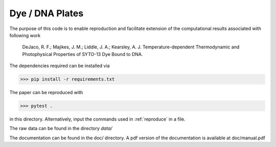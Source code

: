 Dye / DNA Plates
================

The purpose of this code is to enable reproduction
and facilitate extension of the computational
results associated with following work

    DeJaco, R. F.; Majikes, J. M.; Liddle, J. A.; Kearsley, A. J. 
    Temperature-dependent Thermodynamic and Photophysical Properties of SYTO-13 Dye Bound to DNA.

The dependencies required can be installed via

>>> pip install -r requirements.txt

The paper can be reproduced with

>>> pytest .

in this directory.
Alternatively, input the commands used in :ref:`reproduce`
in a file.

The raw data can be found in the directory *data/*

The documentation can be found in the doc/ directory.
A pdf version of the documentation is available at doc/manual.pdf